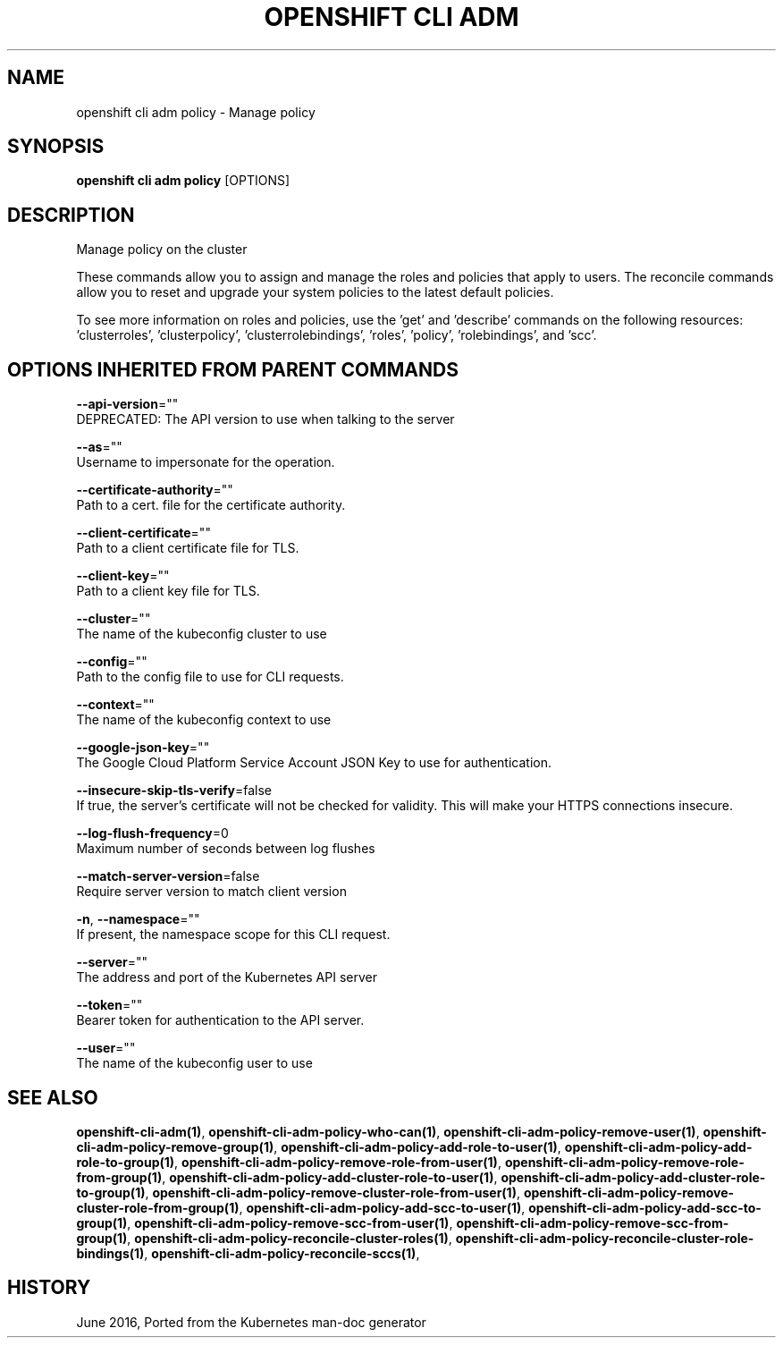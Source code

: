 .TH "OPENSHIFT CLI ADM" "1" " Openshift CLI User Manuals" "Openshift" "June 2016"  ""


.SH NAME
.PP
openshift cli adm policy \- Manage policy


.SH SYNOPSIS
.PP
\fBopenshift cli adm policy\fP [OPTIONS]


.SH DESCRIPTION
.PP
Manage policy on the cluster

.PP
These commands allow you to assign and manage the roles and policies that apply to users. The reconcile
commands allow you to reset and upgrade your system policies to the latest default policies.

.PP
To see more information on roles and policies, use the 'get' and 'describe' commands on the following
resources: 'clusterroles', 'clusterpolicy', 'clusterrolebindings', 'roles', 'policy', 'rolebindings',
and 'scc'.


.SH OPTIONS INHERITED FROM PARENT COMMANDS
.PP
\fB\-\-api\-version\fP=""
    DEPRECATED: The API version to use when talking to the server

.PP
\fB\-\-as\fP=""
    Username to impersonate for the operation.

.PP
\fB\-\-certificate\-authority\fP=""
    Path to a cert. file for the certificate authority.

.PP
\fB\-\-client\-certificate\fP=""
    Path to a client certificate file for TLS.

.PP
\fB\-\-client\-key\fP=""
    Path to a client key file for TLS.

.PP
\fB\-\-cluster\fP=""
    The name of the kubeconfig cluster to use

.PP
\fB\-\-config\fP=""
    Path to the config file to use for CLI requests.

.PP
\fB\-\-context\fP=""
    The name of the kubeconfig context to use

.PP
\fB\-\-google\-json\-key\fP=""
    The Google Cloud Platform Service Account JSON Key to use for authentication.

.PP
\fB\-\-insecure\-skip\-tls\-verify\fP=false
    If true, the server's certificate will not be checked for validity. This will make your HTTPS connections insecure.

.PP
\fB\-\-log\-flush\-frequency\fP=0
    Maximum number of seconds between log flushes

.PP
\fB\-\-match\-server\-version\fP=false
    Require server version to match client version

.PP
\fB\-n\fP, \fB\-\-namespace\fP=""
    If present, the namespace scope for this CLI request.

.PP
\fB\-\-server\fP=""
    The address and port of the Kubernetes API server

.PP
\fB\-\-token\fP=""
    Bearer token for authentication to the API server.

.PP
\fB\-\-user\fP=""
    The name of the kubeconfig user to use


.SH SEE ALSO
.PP
\fBopenshift\-cli\-adm(1)\fP, \fBopenshift\-cli\-adm\-policy\-who\-can(1)\fP, \fBopenshift\-cli\-adm\-policy\-remove\-user(1)\fP, \fBopenshift\-cli\-adm\-policy\-remove\-group(1)\fP, \fBopenshift\-cli\-adm\-policy\-add\-role\-to\-user(1)\fP, \fBopenshift\-cli\-adm\-policy\-add\-role\-to\-group(1)\fP, \fBopenshift\-cli\-adm\-policy\-remove\-role\-from\-user(1)\fP, \fBopenshift\-cli\-adm\-policy\-remove\-role\-from\-group(1)\fP, \fBopenshift\-cli\-adm\-policy\-add\-cluster\-role\-to\-user(1)\fP, \fBopenshift\-cli\-adm\-policy\-add\-cluster\-role\-to\-group(1)\fP, \fBopenshift\-cli\-adm\-policy\-remove\-cluster\-role\-from\-user(1)\fP, \fBopenshift\-cli\-adm\-policy\-remove\-cluster\-role\-from\-group(1)\fP, \fBopenshift\-cli\-adm\-policy\-add\-scc\-to\-user(1)\fP, \fBopenshift\-cli\-adm\-policy\-add\-scc\-to\-group(1)\fP, \fBopenshift\-cli\-adm\-policy\-remove\-scc\-from\-user(1)\fP, \fBopenshift\-cli\-adm\-policy\-remove\-scc\-from\-group(1)\fP, \fBopenshift\-cli\-adm\-policy\-reconcile\-cluster\-roles(1)\fP, \fBopenshift\-cli\-adm\-policy\-reconcile\-cluster\-role\-bindings(1)\fP, \fBopenshift\-cli\-adm\-policy\-reconcile\-sccs(1)\fP,


.SH HISTORY
.PP
June 2016, Ported from the Kubernetes man\-doc generator
